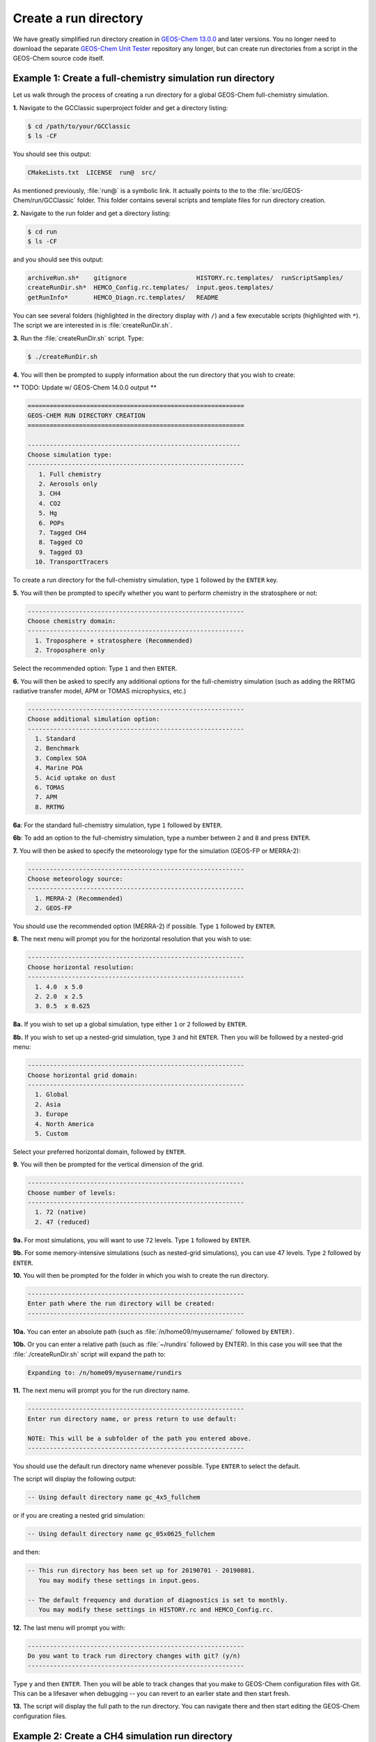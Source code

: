 .. _create-rundir:

######################
Create a run directory
######################

We have greatly simplified run directory creation in `GEOS-Chem
13.0.0 <GEOS-Chem_13.0.0>`__ and later versions. You no longer need to
download the separate `GEOS-Chem Unit Tester <GEOS-Chem_Unit_Tester>`__
repository any longer, but can create run directories from a script in
the GEOS-Chem source code itself.

.. _example1-fullchem:

===========================================================
Example 1: Create a full-chemistry simulation run directory
===========================================================

Let us walk through the process of creating a run directory for a global
GEOS-Chem full-chemistry simulation.

**1.** Navigate to the GCClassic superproject folder and get a
directory listing:

.. code-block:: console

   $ cd /path/to/your/GCClassic
   $ ls -CF

You should see this output:

.. code-block::

   CMakeLists.txt  LICENSE  run@  src/

As mentioned previously, :file:`run@` is a symbolic link. It actually
points to the to the :file:`src/GEOS-Chem/run/GCClassic` folder. This
folder contains several scripts and template files for run directory
creation.

**2.** Navigate to the run folder and get a directory listing:

.. code-block:: console

   $ cd run
   $ ls -CF

and you should see this output:

.. code-block::

   archiveRun.sh*    gitignore                   HISTORY.rc.templates/  runScriptSamples/
   createRunDir.sh*  HEMCO_Config.rc.templates/  input.geos.templates/
   getRunInfo*       HEMCO_Diagn.rc.templates/   README

You can see several folders (highlighted in the directory display with
``/``) and a few executable scripts (highlighted with ``*``).  The
script we are interested in is :file:`createRunDir.sh`.

**3.** Run the :file:`createRunDir.sh` script. Type:

.. code-block:: console

   $ ./createRunDir.sh

**4.** You will then be prompted to supply information about the run
directory that you wish to create:

** TODO: Update w/ GEOS-Chem 14.0.0 output **

.. code-block:: console

   ===========================================================
   GEOS-CHEM RUN DIRECTORY CREATION
   ===========================================================

   ----------------------------------------------------------
   Choose simulation type:
   -----------------------------------------------------------
      1. Full chemistry
      2. Aerosols only
      3. CH4
      4. CO2
      5. Hg
      6. POPs
      7. Tagged CH4
      8. Tagged CO
      9. Tagged O3
     10. TransportTracers

To create a run directory for the full-chemistry simulation, type
``1`` followed by the ``ENTER`` key. 

**5.** You will then be prompted to specify whether you want to perform
chemistry in the stratosphere or not:

.. code-block::

   -----------------------------------------------------------
   Choose chemistry domain:
   -----------------------------------------------------------
     1. Troposphere + stratosphere (Recommended)
     2. Troposphere only

Select the recommended option: Type ``1`` and then ``ENTER``.

**6.** You will then be asked to specify any additional options for the
full-chemistry simulation (such as adding the RRTMG radiative transfer
model, APM or TOMAS microphysics, etc.)

.. code-block::

   -----------------------------------------------------------
   Choose additional simulation option:
   -----------------------------------------------------------
     1. Standard
     2. Benchmark
     3. Complex SOA
     4. Marine POA
     5. Acid uptake on dust
     6. TOMAS
     7. APM
     8. RRTMG

**6a**: For the standard full-chemistry simulation, type ``1`` followed by ``ENTER``.

**6b**: To add an option to the full-chemistry simulation, type a number between ``2`` and ``8`` and press ``ENTER``.

**7.** You will then be asked to specify the meteorology type for the
simulation (GEOS-FP or MERRA-2):

.. code-block::

   -----------------------------------------------------------
   Choose meteorology source:
   -----------------------------------------------------------
     1. MERRA-2 (Recommended)
     2. GEOS-FP

You should use the recommended option (MERRA-2) if possible. Type ``1`` followed by ``ENTER``.

**8.** The next menu will prompt you for the horizontal resolution that
you wish to use:

.. code-block::

   -----------------------------------------------------------
   Choose horizontal resolution:
   -----------------------------------------------------------
     1. 4.0  x 5.0
     2. 2.0  x 2.5
     3. 0.5  x 0.625

**8a.** If you wish to set up a global simulation, type either ``1`` or ``2`` followed by ``ENTER``.

**8b.** If you wish to set up a nested-grid simulation, type ``3`` and hit ``ENTER``. Then you will be followed by a nested-grid menu:

.. code-block::

   -----------------------------------------------------------
   Choose horizontal grid domain:
   -----------------------------------------------------------
     1. Global
     2. Asia
     3. Europe
     4. North America
     5. Custom

Select your preferred horizontal domain, followed by ``ENTER``.

**9.** You will then be prompted for the vertical dimension of the grid.

.. code-block::

   -----------------------------------------------------------
   Choose number of levels:
   -----------------------------------------------------------
     1. 72 (native)
     2. 47 (reduced)

**9a.** For most simulations, you will want to use ``72`` levels. Type ``1`` followed by ``ENTER``.

**9b.** For some memory-intensive simulations (such as nested-grid
simulations), you can use 47 levels. Type ``2`` followed by ``ENTER``.

**10.** You will then be prompted for the folder in which you wish to
create the run directory.

.. code-block::

   -----------------------------------------------------------
   Enter path where the run directory will be created:
   -----------------------------------------------------------

**10a.** You can enter an absolute path (such as
:file:`/n/home09/myusername/` followed by ``ENTER)``.

**10b.** Or you can enter a relative path (such as :file:`~/rundirs`
followed by ENTER). In this case you will see that the
:file:`./createRunDir.sh`  script will expand the path to:

.. code-block::

   Expanding to: /n/home09/myusername/rundirs

**11.** The next menu will prompt you for the run directory name.

.. code-block::

   -----------------------------------------------------------
   Enter run directory name, or press return to use default:

   NOTE: This will be a subfolder of the path you entered above.
   -----------------------------------------------------------

You should use the default run directory name whenever possible. Type
``ENTER`` to select the default.

The script will display the following output:

.. code-block::

      -- Using default directory name gc_4x5_fullchem

or if you are creating a nested grid simulation:

.. code-block::

      -- Using default directory name gc_05x0625_fullchem

and then:

.. code-block::

      -- This run directory has been set up for 20190701 - 20190801.
         You may modify these settings in input.geos.

      -- The default frequency and duration of diagnostics is set to monthly.
         You may modify these settings in HISTORY.rc and HEMCO_Config.rc.

**12.** The last menu will prompt you with:

.. code-block::

   -----------------------------------------------------------
   Do you want to track run directory changes with git? (y/n)
   -----------------------------------------------------------

Type ``y`` and then ``ENTER``. Then you will be able to track changes
that you make to GEOS-Chem configuration files with Git. This can be a
lifesaver when debugging -- you can revert to an earlier state and
then start fresh.

**13.** The script will display the full path to the run directory. You
can navigate there and then start editing the GEOS-Chem configuration
files.

.. _example2-ch4:

================================================
Example 2: Create a CH4 simulation run directory
================================================

The process of creating run directories for the GEOS-Chem specialty
simulations is similar to that as listed in Example 1 above. However,
the number of menus that you need to select from will likely be fewer
than for the full-chemistry simulation. We'll use the methane simulation
as an example.

**1.** Navigate to the :file:`GCClassic` superproject folder and get a
d irectory listing:

.. code-block:: console

   $ cd /path/to/your/GCClassic
   $ ls -CF

You should see this output:

.. code-block::

  CMakeLists.txt  LICENSE  run@  src/

As mentioned previously, run@ is a symbolic link. It actually points
to the to the :file:`src/GEOS-Chem/run/GCClassic` folder. This folder
contains several scripts and template files for run directory creation.

**2.** Navigate to the run folder and get a directory listing:

.. code-block:: console

   $ cd run
   $ ls -CF

and you should see this output:

.. code-block::

   archiveRun.sh*    gitignore                   HISTORY.rc.templates/  runScriptSamples/
   createRunDir.sh*  HEMCO_Config.rc.templates/  input.geos.templates/
   getRunInfo*       HEMCO_Diagn.rc.templates/   README

You can see several folders (highlighted in the directory display with
``/``) and a few executable scripts (highlighted with ``*``).  The script we
are interested in is :file:`createRunDir.sh`.

**3.** Run the createRunDir.sh. Type:

.. code-block:: console

     $ ./createRunDir.sh

**4.** You will then be prompted to supply information about the run
directory that you wish to create:

.. code-block::

   ===========================================================
   GEOS-CHEM RUN DIRECTORY CREATION
   ===========================================================

   -----------------------------------------------------------
   Choose simulation type:
   -----------------------------------------------------------
      1. Full chemistry
      2. Aerosols only
      3. CH4
      4. CO2
      5. Hg
      6. POPs
      7. Tagged CH4
      8. Tagged CO
      9. Tagged O3
     10. TransportTracers

To select the GEOS-Chem methane specialty simulation, type ``3`` followed by ``ENTER``.

**5.** You will then be asked to specify the meteorology type for the
simulation (GEOS-FP or MERRA-2):

.. code-block::

   -----------------------------------------------------------
   Choose meteorology source:
   -----------------------------------------------------------
     1. MERRA-2 (Recommended)
     2. GEOS-FP

To accept the recommended meteorology (MERRA-2), type ``1`` followed by ``ENTER``.

**6.** The next menu will prompt you for the horizontal resolution that
you wish to use:

.. code-block::

   -----------------------------------------------------------
   Choose horizontal resolution:
   -----------------------------------------------------------
     1. 4.0  x 5.0
     2. 2.0  x 2.5
     3. 0.5  x 0.625

**6a.** If you wish to set up global simulation, type either ``1`` or ``2`` followed by ``ENTER``.

**6b.** If you wish to set up a nested-grid simulation, type ``3`` and hit ENTER. Then you will be followed by a nested-grid menu:

.. code-block::

   -----------------------------------------------------------
   Choose horizontal grid domain:
   -----------------------------------------------------------
     1. Global
     2. Asia
     3. Europe
     4. North America
     5. Custom

Type the number of your preferred option and then hit ``ENTER``.

**7.** You will then be prompted for the vertical dimension of the grid.

.. code-block::

   -----------------------------------------------------------
   Choose number of levels:
   -----------------------------------------------------------
     1. 72 (native)
     2. 47 (reduced)

**7a.** For most simulations, you will want to use 72 levels. Type
``1`` followed by ``ENTER``.

**7b.** For some memory-intensive simulations (such as nested-grid
simulations), you can use 47 levels. Type ``2`` followed by ``ENTER``.

**8.** You will then be prompted for the folder in which you wish to
create the run directory.

.. code-block::

   -----------------------------------------------------------
   Enter path where the run directory will be created:
   -----------------------------------------------------------

**8a.** You enter this an absolute path (such as
:file:`/n/home09/myusername/` followed by ENTER).

**8b.** Or you can enter a relative path (such as :file:`~/rundirs`
followed by ENTER). In this case you will see that the
:file:`./createRunDir.sh` script will expand the path to:

.. code-block::

   Expanding to: /n/home09/myusername/rundirs

**9.** The next menu will prompt you for the run directory name.

.. code-block::

   -----------------------------------------------------------
   Enter run directory name, or press return to use default:

   NOTE: This will be a subfolder of the path you entered above.
   -----------------------------------------------------------

You should use the default run directory name whenever possible. Type
``ENTER``. The script will display the following output:

.. code-block::

      -- Using default directory name gc_4x5_CH4

or if you are creating a nested grid simulation:

.. code-block::

      -- Using default directory name gc_05x0625_CH4

.. code-block::

      -- This run directory has been set up for 20190701 - 20190801.
         You may modify these settings in input.geos.

      -- The default frequency and duration of diagnostics is set to monthly.
         You may modify these settings in HISTORY.rc and HEMCO_Config.rc.

**10.** The last menu will prompt you with:

.. code-block::

   -----------------------------------------------------------
   Do you want to track run directory changes with git? (y/n)
   -----------------------------------------------------------

Type ``y`` and then ``ENTER``. Then you will be able to track changes
that you make to GEOS-Chem configuration files with Git. This can be a
lifesaver when debugging -- you can revert to an earlier state and
then start fresh.

**11.** The script will display the full path to the run directory. You
can navigate there and then start editing the GEOS-Chem configuration
files.

.. _important-rundir-files:

=============================
Important run directory files
=============================

Each :program:`GEOS-Chem Classic` run directory that you create will
contain the following files:

.. table:: Run directory files

   +--------------------------+---------------------------------------------+
   | File                     | Description                                 |
   +==========================+=============================================+
   | A restart file           | Contains initial conditions for the         |
   |                          | simulation. (cf :ref:`restart-files`)       |
   +--------------------------+---------------------------------------------+
   | ``species_database.yml`` | Contains species metadata (e.g. molecular   |
   |                          | weights, Henry's law constants, etc.)       |
   +--------------------------+---------------------------------------------+
   | `` geoschem_config.yml`` | Contains user-editable settings that        |
   |                          | specify options for the given GEOS-Chem     |
   |                          | simulation. (cf :ref:`geoschem-config`)     |
   +--------------------------+---------------------------------------------+
   | ``HEMCO_Config.rc``      | Contain user-editable settings that control |
   |                          | which emission inventories and other data   |
   |                          | sets will be read into GEOS-Chem via HEMCO. |
   |                          | (cf. :ref:`hemco-config`).                  |
   +--------------------------+---------------------------------------------+
   | ``HEMCO_Diagn.rc``       | Contains user-editable settings that tell   |
   |                          | HEMCO which diagnostic quantities to        |
   |                          | archive. (cf. :ref:`hemco-diagn`)           |
   +--------------------------+---------------------------------------------+
   | ``HISTORY.rc``           | Contains user-editable settings that        |
   |                          | specify which GEOS-Chem diagnostics will    |
   |                          | be archived. (cf. :ref:`history`)           |
   +--------------------------+---------------------------------------------+
